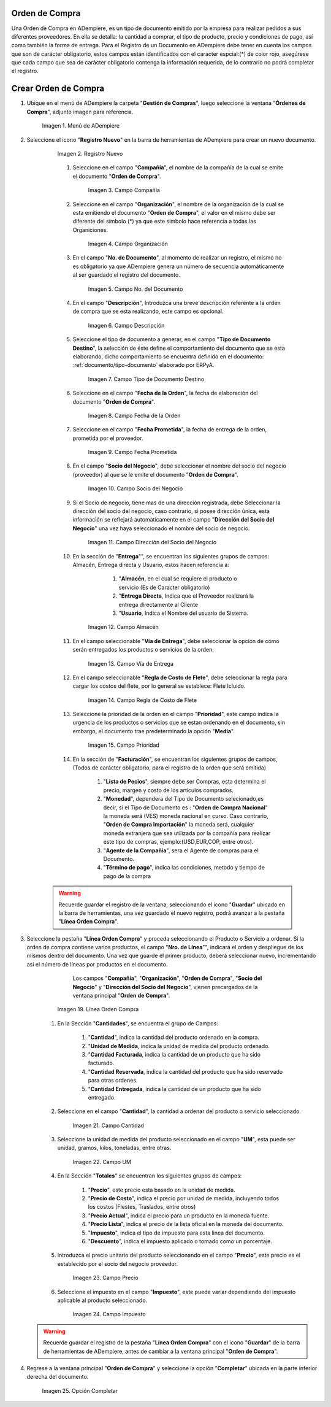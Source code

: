 .. _documento/orden-de-compra:

**Orden de Compra**
--------------------------

Una Orden de Compra en ADempiere, es un tipo de documento emitido por la empresa para realizar pedidos a sus diferentes proveedores. En ella se detalla: la cantidad a comprar, el tipo de producto, precio y condiciones de pago, así como también la forma de entrega.
Para el Registro de un Documento en ADempiere debe tener en cuenta los campos que son de carácter obligatorio, estos campos están identificados con el caracter espcial:(*) de color rojo, asegúrese que cada campo que sea de carácter obligatorio contenga la información requerida,
de lo contrario no podrá completar el registro.


**Crear Orden de Compra**
--------------------------


#. Ubique en el menú de ADempiere la carpeta "**Gestión de Compras**", luego seleccione la ventana "**Órdenes de Compra**", adjunto imagen para referencia.

       .. documento/orden-de-compra-01

       .. figure:: resources/menu.png
          :align: center
          :alt: Menú de ADempiere

          Imagen 1. Menú de ADempiere

#. Seleccione el icono "**Registro Nuevo**" en la barra de herramientas de ADempiere para crear un nuevo documento.

       .. documento/orden-de-compra-02

       .. figure:: resources/registronuevo.png
          :align: center
          :alt: Registro Nuevo

          Imagen 2. Registro Nuevo

       #. Seleccione en el campo "**Compañía**", el nombre de la compañía de la cual se emite el documento "**Orden de Compra**".

              .. documento/orden-de-compra-03

              .. figure:: resources/compania.png
                 :align: center
                 :alt: Campo Compañía

                 Imagen 3. Campo Compañía

       #. Seleccione en el campo "**Organización**", el nombre de la organización de la cual se esta emitiendo el documento "**Orden de Compra**", el valor en el mismo debe ser diferente del símbolo (*) ya que este simbolo hace referencia a todas las Organiciones.

              .. documento/orden-de-compra-04

              .. figure:: resources/organizacion.png
                 :align: center
                 :alt: Campo Organización

                 Imagen 4. Campo Organización

       #. En el campo "**No. de Documento**", al momento de realizar un registro, el mismo no es obligatorio ya que ADempiere genera un número de secuencia automáticamente al ser guardado el registro del documento.

              .. documento/orden-de-compra-05

              .. figure:: resources/numdoc.png
                 :align: center
                 :alt: Campo No. del Documento

                 Imagen 5. Campo No. del Documento

       #. En el campo "**Descripción**", Introduzca una breve descripción referente a la orden de compra que se esta realizando, este campo es opcional.

              .. documento/orden-de-compra-06

              .. figure:: resources/descripcion.png
                 :align: center
                 :alt: Campo Descripción

                 Imagen 6. Campo Descripción

       #. Seleccione el tipo de documento a generar, en el campo "**Tipo de Documento Destino**", la selección de éste define el comportamiento del documento que se esta elaborando, dicho comportamiento se encuentra definido en el documento: :ref:`documento/tipo-documento` elaborado por ERPyA.

              .. documento/orden-de-compra-07

              .. figure:: resources/tipodoc.png
                 :align: center
                 :alt: Campo Tipo de Documento Destino

                 Imagen 7. Campo Tipo de Documento Destino

       #. Seleccione en el campo "**Fecha de la Orden**", la fecha de elaboración del documento "**Orden de Compra**".

              .. documento/orden-de-compra-08

              .. figure:: resources/fechaord.png
                 :align: center
                 :alt: Campo Fecha de la Orden

                 Imagen 8. Campo Fecha de la Orden

       #. Seleccione en el campo "**Fecha Prometida**", la fecha de entrega de la orden, prometida por el proveedor.

              .. documento/orden-de-compra-09

              .. figure:: resources/fechapro.png
                 :align: center
                 :alt: Campo Fecha Prometida

                 Imagen 9. Campo Fecha Prometida

       #. En el campo "**Socio del Negocio**", debe seleccionar el nombre del socio del negocio (proveedor) al que se le emite el documento "**Orden de Compra**".

              .. documento/orden-de-compra-10

              .. figure:: resources/socio.png
                 :align: center
                 :alt: Campo Socio del Negocio

                 Imagen 10. Campo Socio del Negocio

       #. Si el Socio de negocio, tiene mas de una dirección registrada, debe Seleccionar la dirección del socio del negocio, caso contrario, si posee dirección única, esta información se reflejará automaticamente en el campo "**Dirección del Socio del Negocio**" una vez haya seleccionado el nombre del socio de negocio.

              .. documento/orden-de-compra-11

              .. figure:: resources/direcsocio.png
                 :align: center
                 :alt: Campo Dirección del Socio del Negocio

                 Imagen 11. Campo Dirección del Socio del Negocio

       #. En la sección de "**Entrega**"", se encuentran los siguientes grupos de campos: Almacén, Entrega directa y Usuario, estos hacen referencia a:

       			#. "**Almacén**, en el cual se requiere el producto o servicio (Es de Caracter obligatorio)
       			#. "**Entrega Directa**, Indica que el Proveedor realizará la entrega directamente al Cliente
       			#. "**Usuario**, Indica el Nombre del usuario de Sistema.

              .. documento/orden-de-compra-12

              .. figure:: resources/almacen.png
                 :align: center
                 :alt: Campo Almacén

                 Imagen 12. Campo Almacén

       #. En el campo seleccionable "**Vía de Entrega**", debe seleccionar la opción de cómo serán entregados los productos o servicios de la orden.

              .. documento/orden-de-compra-13

              .. figure:: resources/entrega.png
                 :align: center
                 :alt: Campo Vía de Entrega

                 Imagen 13. Campo Vía de Entrega

       #. En el campo seleccionable "**Regla de Costo de Flete**", debe seleccionar la regla para cargar los costos del flete, por lo general se establece: Flete Icluido.

              .. documento/orden-de-compra-14

              .. figure:: resources/regla.png
                 :align: center
                 :alt: Campo Regla de Costo de Flete

                 Imagen 14. Campo Regla de Costo de Flete

       #. Seleccione la prioridad de la orden en el campo "**Prioridad**", este campo indica la urgencia de los productos o servicios que se estan ordenando en el documento, sin embargo, el documento trae predeterminado la opción "**Media**".

              .. documento/orden-de-compra-15

              .. figure:: resources/prioridad.png
                 :align: center
                 :alt: Campo Prioridad

                 Imagen 15. Campo Prioridad

       #. En la sección de "**Facturación**", se encuentran los siguientes grupos de campos, (Todos de carácter obligatorio, para el registro de la orden que será emitida)

       			#. "**Lista de Pecios**", siempre debe ser Compras, esta determina el precio, margen y costo de los artículos comprados.
       			#. "**Monedad**", dependera del Tipo de Documento selecionado,es decir, si el Tipo de Documento es : "**Orden de Compra Nacional**" la moneda será (VES) moneda nacional en curso. Caso contrario, "**Orden de Compra Importación**" la moneda será, cualquier moneda extranjera que sea utilizada por la compañia para realizar este tipo de compras, ejemplo:(USD,EUR,COP, entre otros).
       			#. "**Agente de la Compañia**", sera el Agente de compras para el Documento.
       			#. "**Término de pago**", indica las condiciones, metodo y tiempo de pago de la compra



    .. warning::

           Recuerde guardar el registro de la ventana, seleccionando el icono "**Guardar**" ubicado en la barra de herramientas, una vez guardado el nuevo registro, podrá  avanzar a la pestaña "**Línea Orden Compra**".

#. Seleccione la pestaña "**Línea Orden Compra**" y proceda seleccionando el Producto o Servicio a ordenar. Si la orden de compra contiene varios productos, el campo "**Nro. de Línea**"", indicará el orden y despliegue de los mismos dentro del documento. Una vez que guarde el primer producto, deberá seleccionar nuevo, incrementando asi el número de líneas por productos en el documento.

		.. warning::

              Los campos "**Compañía**", "**Organización**", "**Orden de Compra**", "**Socio del Negocio**" y "**Dirección del Socio del Negocio**", vienen precargados de la ventana principal "**Orden de Compra**".
       .. documento/orden-de-compra-19

       .. figure:: resources/linea.png
          :align: center
          :alt: Línea Orden Compra

          Imagen 19. Línea Orden Compra

    #. En la Sección "**Cantidades**", se encuentra el grupo de Campos:

        #. "**Cantidad**", indica la cantidad del producto ordenado en la compra.
        #. "**Unidad de Medida**, indica la unidad de medida del producto ordenado.
        #. "**Cantidad Facturada**, indica la cantidad de un producto que ha sido facturado.
        #. "**Cantidad Reservada**, indica la cantidad del producto que ha sido reservado para otras ordenes.
        #. "**Cantidad Entregada**, indica la cantidad de un producto que ha sido entregado.

    #. Seleccione en el campo "**Cantidad**", la cantidad a ordenar del producto o servicio seleccionado.

              .. documento/orden-de-compra-21

              .. figure:: resources/cantidad.png
                 :align: center
                 :alt: Campo Cantidad

                 Imagen 21. Campo Cantidad

    #. Seleccione la unidad de medida del producto seleccionado en el campo "**UM**", esta puede ser unidad, gramos, kilos, toneladas, entre otras.

              .. documento/orden-de-compra-22

              .. figure:: resources/unidmedida.png
                 :align: center
                 :alt: Campo UM

                 Imagen 22. Campo UM


    #. En la Sección "**Totales**" se encuentran los siguientes grupos de campos:

        #. "**Precio**", este precio esta basado en la unidad de medida.
        #. "**Precio de Costo**", indica el precio por unidad de medida, incluyendo todos los costos (Flestes, Traslados, entre otros)
        #. "**Precio Actual**", indica el precio para un producto en la moneda fuente.
        #. "**Precio Lista**", indica el precio de la lista oficial en la moneda del documento.
        #. "**Impuesto**", indica el tipo de impuesto para esta linea del documento.
        #. "**Descuento**", indica el impuesto aplicado o tomado como un porcentaje.

    #. Introduzca el precio unitario del producto seleccionando en el campo "**Precio**", este precio es el establecido por el socio del negocio proveedor.

              .. documento/orden-de-compra-23

              .. figure:: resources/precio.png
                 :align: center
                 :alt: Campo Precio

                 Imagen 23. Campo Precio

    #. Seleccione el impuesto en el campo "**Impuesto**", este puede variar dependiendo del impuesto aplicable al producto seleccionado.

              .. documento/orden-de-compra-24

              .. figure:: resources/impuesto.png
                 :align: center
                 :alt: Campo Impuesto

                 Imagen 24. Campo Impuesto

   .. warning::

       Recuerde guardar el registro de la pestaña "**Línea Orden Compra**" con el icono "**Guardar**" de la barra de herramientas de ADempiere, antes de cambiar a la ventana principal "**Orden de Compra**".

#. Regrese a la ventana principal "**Orden de Compra**" y seleccione la opción "**Completar**" ubicada en la parte inferior derecha del documento.

       .. documento/orden-de-compra-25

       .. figure:: resources/ventanaycompletar.png
          :align: center
          :alt: Opción Completar

          Imagen 25. Opción Completar

